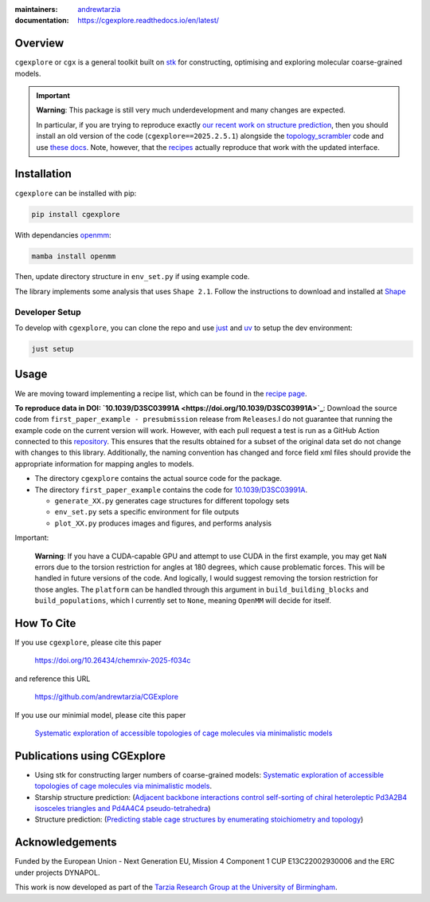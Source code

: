 :maintainers:
  `andrewtarzia <https://github.com/andrewtarzia/>`_
:documentation: https://cgexplore.readthedocs.io/en/latest/

.. figure:: docs/source/_static/logo.png


Overview
========

``cgexplore`` or ``cgx`` is a general toolkit built on
`stk <https://stk.readthedocs.io/en/stable/>`_ for constructing,
optimising and exploring molecular coarse-grained models.

.. important::

  **Warning**: This package is still very much underdevelopment and many changes
  are expected.

  In particular, if you are trying to reproduce exactly
  `our recent work on structure prediction <https://chemrxiv.org/engage/chemrxiv/article-details/68f0ef40bc2ac3a0e051be52>`_,
  then you should install an old version of the code
  (``cgexplore==2025.2.5.1``) alongside the `topology_scrambler <https://github.com/andrewtarzia/topology_scrambler/tree/main>`_
  code and use `these docs <https://cgexplore.readthedocs.io/en/v2025.02.05.1/>`_.
  Note, however, that the `recipes <recipes.html>`_ actually reproduce that
  work with the updated interface.


Installation
============

``cgexplore`` can be installed with pip:

.. code-block:: bash

  pip install cgexplore

With dependancies `openmm <https://openmm.org/>`_:

.. code-block:: bash

  mamba install openmm


Then, update directory structure in ``env_set.py`` if using example code.


The library implements some analysis that uses ``Shape 2.1``. Follow the
instructions to download and installed at
`Shape <https://www.iqtc.ub.edu/uncategorised/program-for-the-stereochemical-analysis-of-molecular-fragments-by-means-of-continous-shape-measures-and-associated-tools/>`_


Developer Setup
---------------

To develop with ``cgexplore``, you can clone the repo and use
`just <https://github.com/casey/just>`_ and `uv <https://docs.astral.sh>`_
to setup the dev environment:

.. code-block:: bash

  just setup


Usage
=====

We are moving toward implementing a recipe list, which can be found in the
`recipe page <recipes.html>`_.


**To reproduce data in DOI:
`10.1039/D3SC03991A <https://doi.org/10.1039/D3SC03991A>`_**:
Download the source code from ``first_paper_example - presubmission``
release from ``Releases``.I do not guarantee that running the example code
on the current version will work. However, with each pull request a test is run
as a GitHub Action connected to this
`repository <https://github.com/andrewtarzia/cg_model_test>`_.
This ensures that the results obtained for a subset of the original data set
do not change with changes to this library. Additionally, the naming
convention has changed and force field xml files should provide the
appropriate information for mapping angles to models.


* The directory ``cgexplore`` contains the actual source code for the package.
* The directory ``first_paper_example`` contains the code for `10.1039/D3SC03991A <https://doi.org/10.1039/D3SC03991A>`_.

  * ``generate_XX.py`` generates cage structures for different topology sets
  * ``env_set.py`` sets a specific environment for file outputs
  * ``plot_XX.py`` produces images and figures, and performs analysis


Important:

  **Warning**: If you have a CUDA-capable GPU and attempt to use CUDA in the
  first example, you may get ``NaN`` errors due to the torsion restriction for
  angles at 180 degrees, which cause problematic forces. This will be handled
  in future versions of the code. And logically, I would suggest removing the
  torsion restriction for those angles. The ``platform`` can be handled through
  this argument in ``build_building_blocks`` and ``build_populations``, which I
  currently set to ``None``, meaning ``OpenMM`` will decide for itself.


How To Cite
===========

If you use ``cgexplore``, please cite this paper

  `https://doi.org/10.26434/chemrxiv-2025-f034c <https://chemrxiv.org/engage/chemrxiv/article-details/68f0ef40bc2ac3a0e051be52>`_

and reference this URL

  https://github.com/andrewtarzia/CGExplore

If you use our minimial model, please cite this paper

  `Systematic exploration of accessible topologies of cage molecules via minimalistic models <https://doi.org/10.1039/D3SC03991A>`_


Publications using CGExplore
============================

* Using stk for constructing larger numbers of coarse-grained models: `Systematic exploration of accessible topologies of cage molecules via minimalistic models <https://doi.org/10.1039/D3SC03991A>`_.
* Starship structure prediction: (`Adjacent backbone interactions control self-sorting of chiral heteroleptic Pd3A2B4 isosceles triangles and Pd4A4C4 pseudo-tetrahedra <https://doi.org/10.1016/j.chempr.2025.102780>`_)
* Structure prediction: (`Predicting stable cage structures by enumerating stoichiometry and topology <https://chemrxiv.org/engage/chemrxiv/article-details/68f0ef40bc2ac3a0e051be52>`_)

Acknowledgements
================

Funded by the European Union - Next Generation EU, Mission 4 Component 1
CUP E13C22002930006 and the ERC under projects DYNAPOL.

This work is now developed as part of the `Tarzia Research Group at the
University of Birmingham <https://tarziaresearchgroup.github.io>`_.
